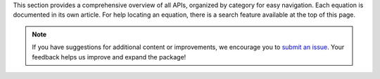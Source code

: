 This section provides a comprehensive overview of all APIs, organized by category for easy navigation. Each equation is documented in its own article. For help locating an equation, there is a search feature available at the top of this page.

.. note::

    If you have suggestions for additional content or improvements, we encourage you to `submit an issue <https://github.com/mitchell-gottlieb/pyquations/issues/new/choose>`_. Your feedback helps us improve and expand the package!